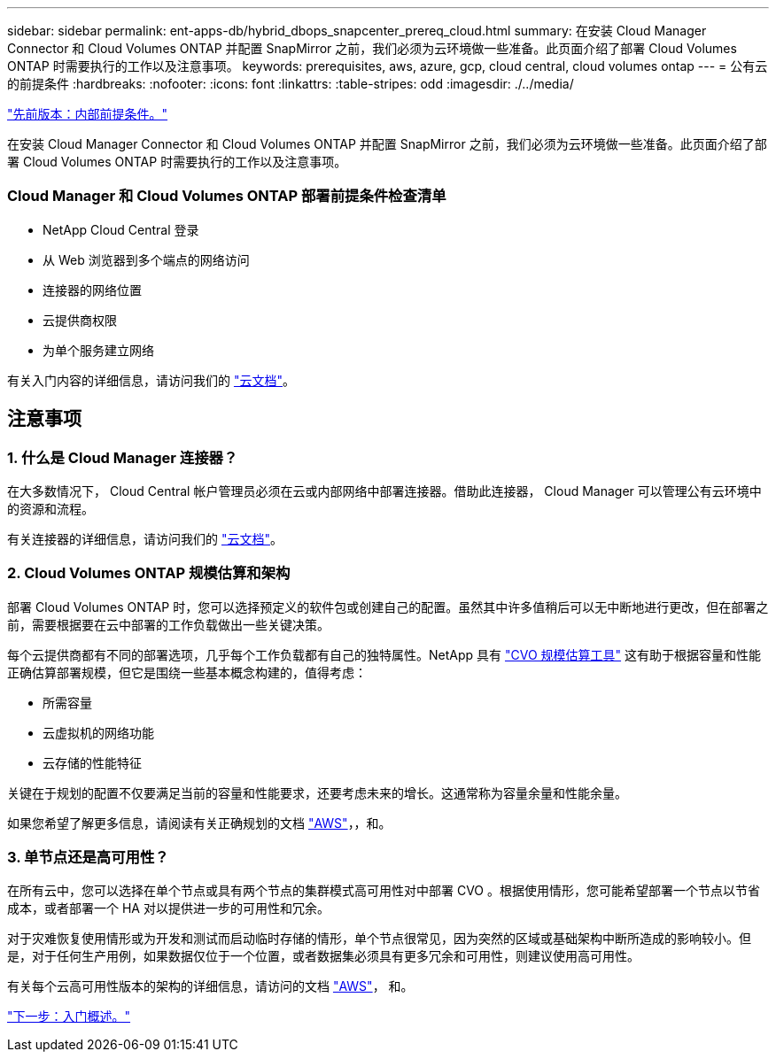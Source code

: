 ---
sidebar: sidebar 
permalink: ent-apps-db/hybrid_dbops_snapcenter_prereq_cloud.html 
summary: 在安装 Cloud Manager Connector 和 Cloud Volumes ONTAP 并配置 SnapMirror 之前，我们必须为云环境做一些准备。此页面介绍了部署 Cloud Volumes ONTAP 时需要执行的工作以及注意事项。 
keywords: prerequisites, aws, azure, gcp, cloud central, cloud volumes ontap 
---
= 公有云的前提条件
:hardbreaks:
:nofooter: 
:icons: font
:linkattrs: 
:table-stripes: odd
:imagesdir: ./../media/


link:hybrid_dbops_snapcenter_prereq_onprem.html["先前版本：内部前提条件。"]

在安装 Cloud Manager Connector 和 Cloud Volumes ONTAP 并配置 SnapMirror 之前，我们必须为云环境做一些准备。此页面介绍了部署 Cloud Volumes ONTAP 时需要执行的工作以及注意事项。



=== Cloud Manager 和 Cloud Volumes ONTAP 部署前提条件检查清单

* NetApp Cloud Central 登录
* 从 Web 浏览器到多个端点的网络访问
* 连接器的网络位置
* 云提供商权限
* 为单个服务建立网络


有关入门内容的详细信息，请访问我们的 https://docs.netapp.com/us-en/occm/reference_checklist_cm.html["云文档"^]。



== 注意事项



=== 1. 什么是 Cloud Manager 连接器？

在大多数情况下， Cloud Central 帐户管理员必须在云或内部网络中部署连接器。借助此连接器， Cloud Manager 可以管理公有云环境中的资源和流程。

有关连接器的详细信息，请访问我们的 https://docs.netapp.com/us-en/occm/concept_connectors.html["云文档"^]。



=== 2. Cloud Volumes ONTAP 规模估算和架构

部署 Cloud Volumes ONTAP 时，您可以选择预定义的软件包或创建自己的配置。虽然其中许多值稍后可以无中断地进行更改，但在部署之前，需要根据要在云中部署的工作负载做出一些关键决策。

每个云提供商都有不同的部署选项，几乎每个工作负载都有自己的独特属性。NetApp 具有 https://cloud.netapp.com/cvo-sizer["CVO 规模估算工具"^] 这有助于根据容量和性能正确估算部署规模，但它是围绕一些基本概念构建的，值得考虑：

* 所需容量
* 云虚拟机的网络功能
* 云存储的性能特征


关键在于规划的配置不仅要满足当前的容量和性能要求，还要考虑未来的增长。这通常称为容量余量和性能余量。

如果您希望了解更多信息，请阅读有关正确规划的文档 https://docs.netapp.com/us-en/occm/task_planning_your_config.html["AWS"^]，，和。



=== 3. 单节点还是高可用性？

在所有云中，您可以选择在单个节点或具有两个节点的集群模式高可用性对中部署 CVO 。根据使用情形，您可能希望部署一个节点以节省成本，或者部署一个 HA 对以提供进一步的可用性和冗余。

对于灾难恢复使用情形或为开发和测试而启动临时存储的情形，单个节点很常见，因为突然的区域或基础架构中断所造成的影响较小。但是，对于任何生产用例，如果数据仅位于一个位置，或者数据集必须具有更多冗余和可用性，则建议使用高可用性。

有关每个云高可用性版本的架构的详细信息，请访问的文档 https://docs.netapp.com/us-en/occm/concept_ha.html["AWS"^]， 和。

link:hybrid_dbops_snapcenter_getting_started.html["下一步：入门概述。"]
